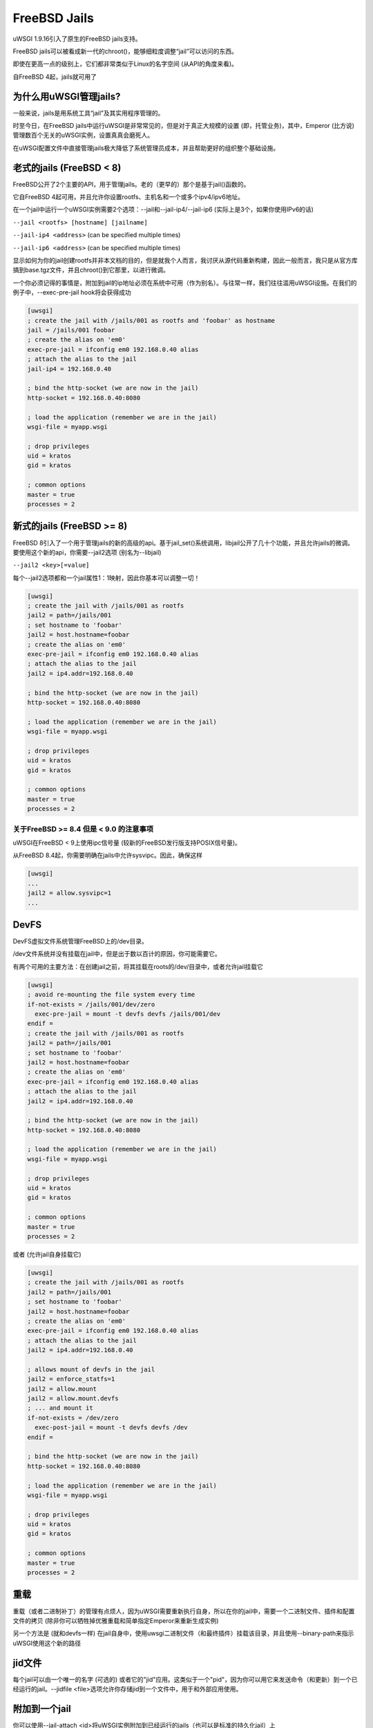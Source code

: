 FreeBSD Jails
=============

uWSGI 1.9.16引入了原生的FreeBSD jails支持。

FreeBSD jails可以被看成新一代的chroot()，能够细粒度调整“jail”可以访问的东西。

即使在更高一点的级别上，它们都非常类似于Linux的名字空间 (从API的角度来看)。

自FreeBSD 4起，jails就可用了


为什么用uWSGI管理jails?
*******************************

一般来说，jails是用系统工具“jail”及其实用程序管理的。

时至今日，在FreeBSD jails中运行uWSGI是非常常见的，但是对于真正大规模的设置 (即，托管业务)，其中，Emperor (比方说) 管理数百个无关的uWSGI实例，设置真真会磨死人。

在uWSGI配置文件中直接管理jails极大降低了系统管理员成本，并且帮助更好的组织整个基础设施。

老式的jails (FreeBSD < 8)
*****************************

FreeBSD公开了2个主要的API，用于管理jails。老的（更早的）那个是基于jail()函数的。

它自FreeBSD 4起可用，并且允许你设置rootfs、主机名和一个或多个ipv4/ipv6地址。

在一个jail中运行一个uWSGI实例需要2个选项：--jail和--jail-ip4/--jail-ip6 (实际上是3个，如果你使用IPv6的话)

``--jail <rootfs> [hostname] [jailname]``

``--jail-ip4 <address>`` (can be specified multiple times)

``--jail-ip6 <address>`` (can be specified multiple times)

显示如何为你的jail创建rootfs并非本文档的目的，但是就我个人而言，我讨厌从源代码重新构建，因此一般而言，我只是从官方库搞到base.tgz文件，并且chroot()到它那里，以进行微调。

一个你必须记得的事情是，附加到jail的ip地址必须在系统中可用（作为别名）。与往常一样，我们往往滥用uWSGI设施。在我们的例子中，--exec-pre-jail hook将会获得成功


.. code-block:: ini

   [uwsgi]
   ; create the jail with /jails/001 as rootfs and 'foobar' as hostname
   jail = /jails/001 foobar
   ; create the alias on 'em0'
   exec-pre-jail = ifconfig em0 192.168.0.40 alias
   ; attach the alias to the jail
   jail-ip4 = 192.168.0.40
   
   ; bind the http-socket (we are now in the jail)
   http-socket = 192.168.0.40:8080
   
   ; load the application (remember we are in the jail)
   wsgi-file = myapp.wsgi
   
   ; drop privileges
   uid = kratos
   gid = kratos
   
   ; common options
   master = true
   processes = 2

新式的jails (FreeBSD >= 8)
******************************

FreeBSD 8引入了一个用于管理jails的新的高级的api。基于jail_set()系统调用，libjail公开了几十个功能，并且允许jails的微调。要使用这个新的api，你需要--jail2选项 (别名为--libjail)

``--jail2 <key>[=value]``

每个--jail2选项都和一个jail属性1：1映射，因此你基本可以调整一切！

.. code-block:: ini

   [uwsgi]
   ; create the jail with /jails/001 as rootfs
   jail2 = path=/jails/001
   ; set hostname to 'foobar'
   jail2 = host.hostname=foobar
   ; create the alias on 'em0'
   exec-pre-jail = ifconfig em0 192.168.0.40 alias
   ; attach the alias to the jail
   jail2 = ip4.addr=192.168.0.40
   
   ; bind the http-socket (we are now in the jail)
   http-socket = 192.168.0.40:8080
   
   ; load the application (remember we are in the jail)
   wsgi-file = myapp.wsgi
   
   ; drop privileges
   uid = kratos
   gid = kratos
   
   ; common options
   master = true
   processes = 2
   

关于FreeBSD >= 8.4 但是 < 9.0 的注意事项
^^^^^^^^^^^^^^^^^^^^^^^^^^^^^^^^^^^^^^^^^

uWSGI在FreeBSD < 9上使用ipc信号量 (较新的FreeBSD发行版支持POSIX信号量)。

从FreeBSD 8.4起，你需要明确在jails中允许sysvipc。因此，确保这样

.. code-block:: ini

   [uwsgi]
   ...
   jail2 = allow.sysvipc=1
   ...
   
   
DevFS
*****

DevFS虚拟文件系统管理FreeBSD上的/dev目录。

/dev文件系统并没有挂载在jail中，但是出于数以百计的原因，你可能需要它。

有两个可用的主要方法：在创建jail之前，将其挂载在roots的/dev/目录中，或者允许jail挂载它


.. code-block:: ini

   [uwsgi]
   ; avoid re-mounting the file system every time
   if-not-exists = /jails/001/dev/zero
     exec-pre-jail = mount -t devfs devfs /jails/001/dev
   endif =
   ; create the jail with /jails/001 as rootfs
   jail2 = path=/jails/001
   ; set hostname to 'foobar'
   jail2 = host.hostname=foobar
   ; create the alias on 'em0'
   exec-pre-jail = ifconfig em0 192.168.0.40 alias
   ; attach the alias to the jail
   jail2 = ip4.addr=192.168.0.40
   
   ; bind the http-socket (we are now in the jail)
   http-socket = 192.168.0.40:8080
   
   ; load the application (remember we are in the jail)
   wsgi-file = myapp.wsgi
   
   ; drop privileges
   uid = kratos
   gid = kratos
   
   ; common options
   master = true
   processes = 2


或者 (允许jail自身挂载它)

.. code-block:: ini

   [uwsgi]
   ; create the jail with /jails/001 as rootfs
   jail2 = path=/jails/001
   ; set hostname to 'foobar'
   jail2 = host.hostname=foobar
   ; create the alias on 'em0'
   exec-pre-jail = ifconfig em0 192.168.0.40 alias
   ; attach the alias to the jail
   jail2 = ip4.addr=192.168.0.40
   
   ; allows mount of devfs in the jail
   jail2 = enforce_statfs=1
   jail2 = allow.mount
   jail2 = allow.mount.devfs
   ; ... and mount it
   if-not-exists = /dev/zero
     exec-post-jail = mount -t devfs devfs /dev
   endif =
   
   ; bind the http-socket (we are now in the jail)
   http-socket = 192.168.0.40:8080
   
   ; load the application (remember we are in the jail)
   wsgi-file = myapp.wsgi
   
   ; drop privileges
   uid = kratos
   gid = kratos
   
   ; common options
   master = true
   processes = 2


重载
*********

重载（或者二进制补丁）的管理有点烦人，因为uWSGI需要重新执行自身，所以在你的jail中，需要一个二进制文件、插件和配置文件的拷贝 (除非你可以牺牲掉优雅重载和简单指定Emperor来重新生成实例)

另一个方法是 (就和devfs一样) 在jail自身中，使用uwsgi二进制文件（和最终插件）挂载该目录，并且使用--binary-path来指示uWSGI使用这个新的路径


jid文件
***********

每个jail可以由一个唯一的名字 (可选的) 或者它的"jid"应用。这类似于一个"pid"，因为你可以用它来发送命令（和更新）到一个已经运行的jail。--jidfile <file>选项允许你存储jid到一个文件中，用于和外部应用使用。

附加到一个jail
*******************

你可以使用--jail-attach <id>将uWSGI实例附加到已经运行的jails（也可以是标准的持久化jail）上

id参数可以是jid或者jail的名字。

这个特性需要FreeBSD 8

Debian/kFreeBSD
***************

这是一个官方Debian项目，旨在构建一个带有FreeBSD内核和常见Debian用户空间的操作系统。

它工作良好，也支持jail。

让我们用debootstrap创建一个jail

.. code-block:: sh

   debootstrap wheezy /jails/wheezy
   
添加一个网络别名

.. code-block:: sh

   ifconfig em0 192.168.173.105 netmask 255.255.255.0 alias
   
(将em0改为你的网络接口名)

然后运行它

.. code-block:: sh

   uwsgi --http-socket 192.168.173.105:8080 --jail /jails/wheezy -jail-ip4 192.168.173.105
   

使用Forkpty Router的Jails
*************************

你可以使用 :doc:`ForkptyRouter` 轻松附加到FreeBSD jails

只是记得将/dev (嗯，/dev/ptmx) 挂载到你的jail，以允许forkpty()调用

学习如何处理devfs_ruleset以增加你的devfs的安全性


注意事项
**********

当jail中运行的最后一个进程死掉的时候，会销毁这个jail

默认情况下，所有挂载在rootfs（在进入jail之前）的东东将对jail自身可见 (前面在处理devfs的时候，我们已经看到了)
